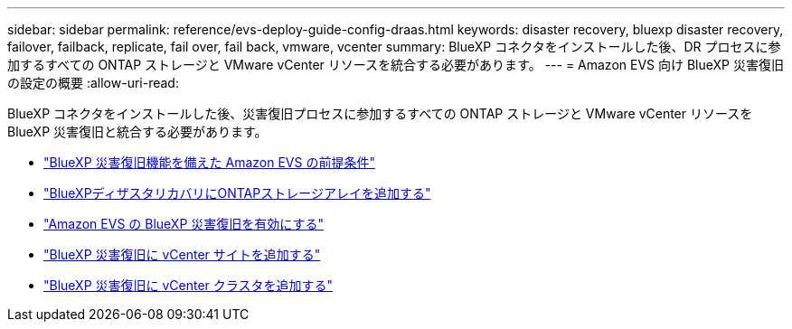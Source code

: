 ---
sidebar: sidebar 
permalink: reference/evs-deploy-guide-config-draas.html 
keywords: disaster recovery, bluexp disaster recovery, failover, failback, replicate, fail over, fail back, vmware, vcenter 
summary: BlueXP コネクタをインストールした後、DR プロセスに参加するすべての ONTAP ストレージと VMware vCenter リソースを統合する必要があります。 
---
= Amazon EVS 向け BlueXP 災害復旧の設定の概要
:allow-uri-read: 


[role="lead"]
BlueXP コネクタをインストールした後、災害復旧プロセスに参加するすべての ONTAP ストレージと VMware vCenter リソースを BlueXP 災害復旧と統合する必要があります。

* link:evs-deploy-guide-config-prereqs.html["BlueXP 災害復旧機能を備えた Amazon EVS の前提条件"]
* link:evs-deploy-guide-config-add-arrays.html["BlueXPディザスタリカバリにONTAPストレージアレイを追加する"]
* link:evs-deploy-guide-enable-draas.html["Amazon EVS の BlueXP 災害復旧を有効にする"]
* link:evs-deploy-guide-config-add-arrays.html["BlueXP 災害復旧に vCenter サイトを追加する"]
* link:evs-deploy-guide-add-vcenters.html["BlueXP 災害復旧に vCenter クラスタを追加する"]

